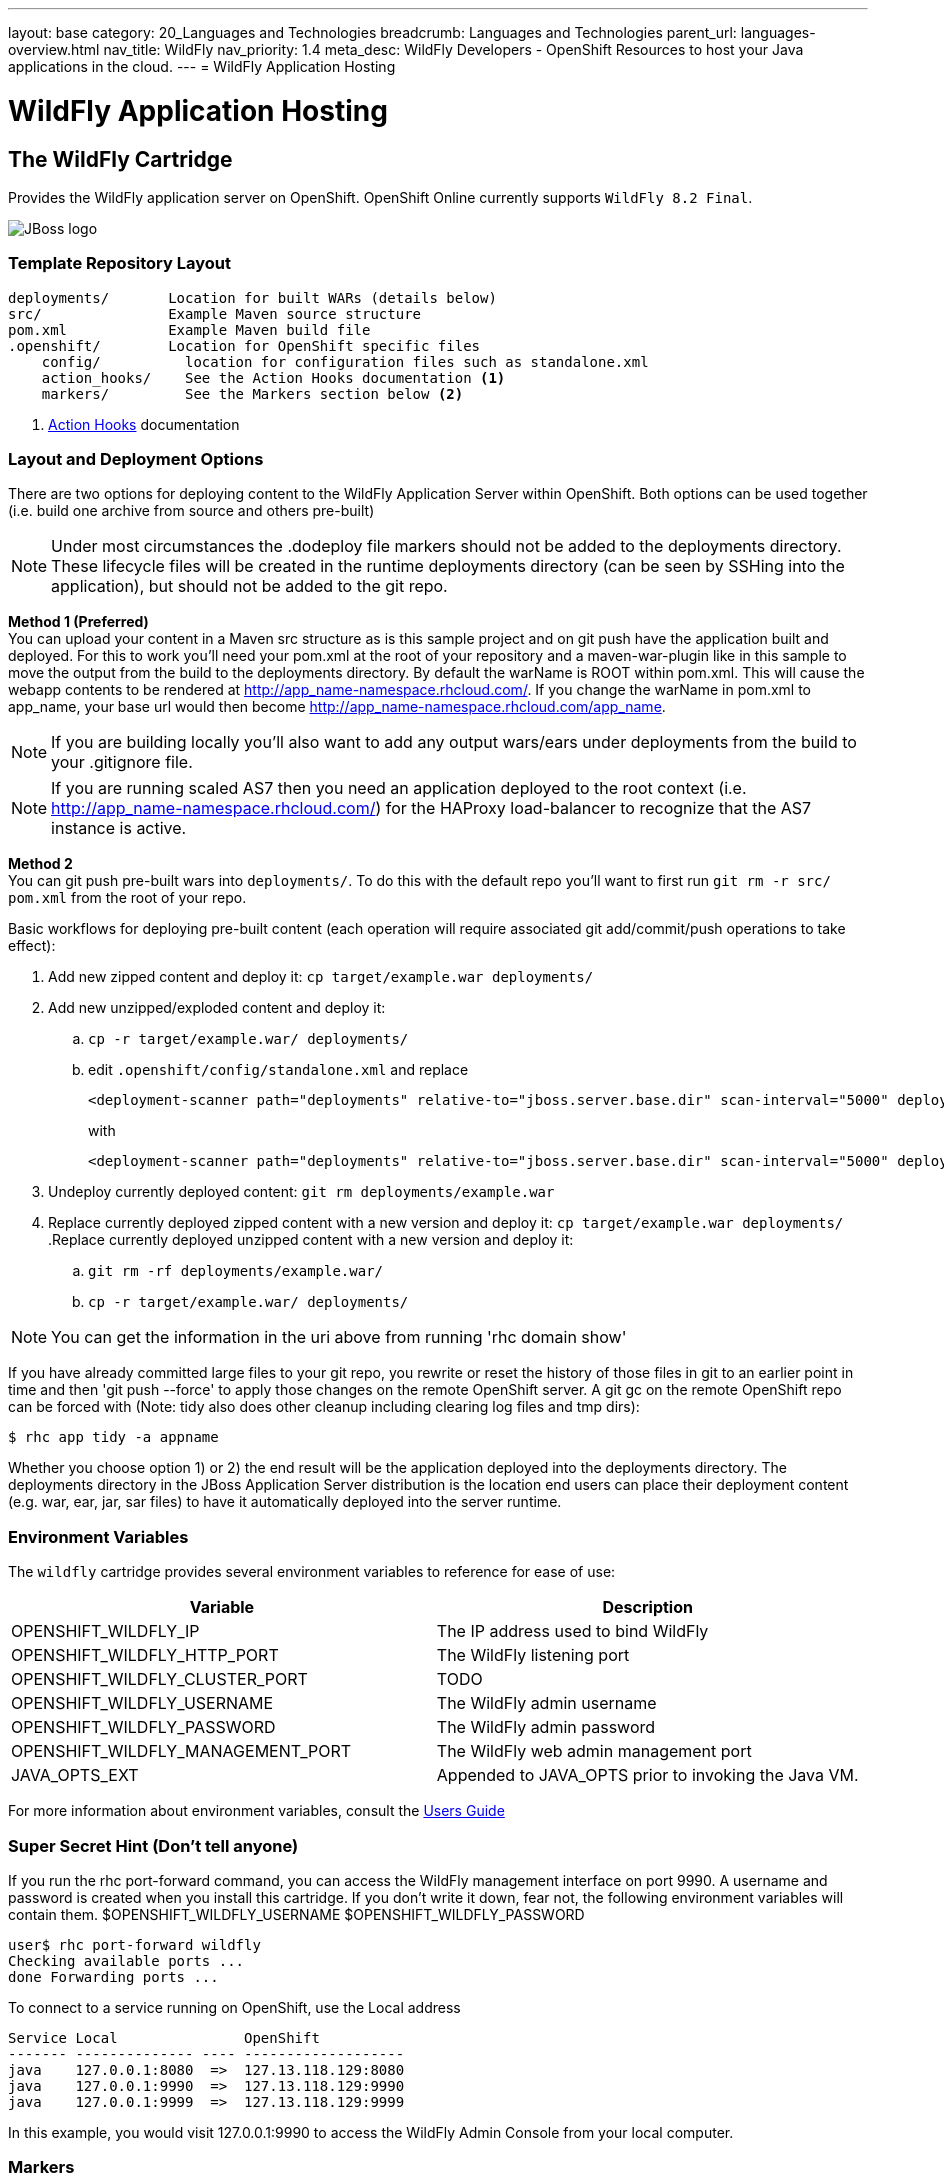 ---
layout: base
category: 20_Languages and Technologies
breadcrumb: Languages and Technologies
parent_url: languages-overview.html
nav_title: WildFly
nav_priority: 1.4
meta_desc: WildFly Developers - OpenShift Resources to host your Java applications in the cloud.
---
= WildFly Application Hosting

[[top]]
[[java]]
[float]
= WildFly Application Hosting

[[jbossas]]
== The WildFly Cartridge
[.lead]
Provides the WildFly application server on OpenShift. OpenShift Online currently supports  `WildFly 8.2 Final`.

image::wildfly-logo.png[JBoss logo]

=== Template Repository Layout
[source]
--
deployments/       Location for built WARs (details below)
src/               Example Maven source structure
pom.xml            Example Maven build file
.openshift/        Location for OpenShift specific files
    config/          location for configuration files such as standalone.xml
    action_hooks/    See the Action Hooks documentation <1>
    markers/         See the Markers section below <2>
--
<1> link:http://openshift.github.io/documentation/oo_user_guide.html#action-hooks[Action Hooks] documentation

=== Layout and Deployment Options
There are two options for deploying content to the WildFly Application Server within OpenShift. Both options
can be used together (i.e. build one archive from source and others pre-built)

[NOTE]
====
Under most circumstances the .dodeploy file markers should not be added to the deployments directory.
These lifecycle files will be created in the runtime deployments directory (can be seen by SSHing into the application),
but should not be added to the git repo.
====

*Method 1 (Preferred)* +
You can upload your content in a Maven src structure as is this sample project and on
git push have the application built and deployed.  For this to work you'll need your pom.xml at the
root of your repository and a maven-war-plugin like in this sample to move the output from the build
to the deployments directory.  By default the warName is ROOT within pom.xml.  This will cause the
webapp contents to be rendered at http://app_name-namespace.rhcloud.com/.  If you change the warName in
pom.xml to app_name, your base url would then become http://app_name-namespace.rhcloud.com/app_name.

NOTE: If you are building locally you'll also want to add any output wars/ears under deployments  from the build to your .gitignore file.

NOTE: If you are running scaled AS7 then you need an application deployed to the root context (i.e. http://app_name-namespace.rhcloud.com/) for the HAProxy load-balancer to recognize that the AS7 instance is active.

*Method 2* +
You can git push pre-built wars into `deployments/`.  To do this with the default repo you'll want to first run `git rm -r src/ pom.xml` from the root of your repo.

Basic workflows for deploying pre-built content (each operation will require associated git add/commit/push operations to take effect):

. Add new zipped content and deploy it: `cp target/example.war deployments/`
. Add new unzipped/exploded content and deploy it:
.. `cp -r target/example.war/ deployments/`
.. edit `.openshift/config/standalone.xml` and replace
+
[source]
--
<deployment-scanner path="deployments" relative-to="jboss.server.base.dir" scan-interval="5000" deployment-timeout="300"/>
--
+
with
+
[source]
--
<deployment-scanner path="deployments" relative-to="jboss.server.base.dir" scan-interval="5000" deployment-timeout="300" auto-deploy-exploded="true"/>
--
. Undeploy currently deployed content: `git rm deployments/example.war`
. Replace currently deployed zipped content with a new version and deploy it: `cp target/example.war deployments/`
.Replace currently deployed unzipped content with a new version and deploy it:
.. `git rm -rf deployments/example.war/`
.. `cp -r target/example.war/ deployments/`

NOTE: You can get the information in the uri above from running 'rhc domain show'

If you have already committed large files to your git repo, you rewrite or reset the history of those files in git
to an earlier point in time and then 'git push --force' to apply those changes on the remote OpenShift server.  A
git gc on the remote OpenShift repo can be forced with (Note: tidy also does other cleanup including clearing log
files and tmp dirs):

[source]
--
$ rhc app tidy -a appname
--

Whether you choose option 1) or 2) the end result will be the application
deployed into the deployments directory. The deployments directory in the
JBoss Application Server distribution is the location end users can place
their deployment content (e.g. war, ear, jar, sar files) to have it
automatically deployed into the server runtime.

=== Environment Variables

The `wildfly` cartridge provides several environment variables to reference for ease of use:

[options="header"]
|===
|Variable |Description

|OPENSHIFT_WILDFLY_IP
|The IP address used to bind WildFly

|OPENSHIFT_WILDFLY_HTTP_PORT
|The WildFly listening port

|OPENSHIFT_WILDFLY_CLUSTER_PORT
|TODO

|OPENSHIFT_WILDFLY_USERNAME
|The WildFly admin username

|OPENSHIFT_WILDFLY_PASSWORD
|The WildFly admin password

|OPENSHIFT_WILDFLY_MANAGEMENT_PORT
|The WildFly web admin management port

|JAVA_OPTS_EXT
|Appended to JAVA_OPTS prior to invoking the Java VM.
|===

For more information about environment variables, consult the link:http://openshift.github.io/documentation/oo_user_guide.html#environment-variables[Users Guide]

=== Super Secret Hint (Don't tell anyone)

If you run the rhc port-forward command, you can access the WildFly management interface on port 9990.
A username and password is created when you install this cartridge.
If you don't write it down, fear not, the following environment variables will contain them.
$OPENSHIFT_WILDFLY_USERNAME
$OPENSHIFT_WILDFLY_PASSWORD

    user$ rhc port-forward wildfly
    Checking available ports ...
    done Forwarding ports ...

To connect to a service running on OpenShift, use the Local address
```
Service Local               OpenShift
------- -------------- ---- -------------------
java    127.0.0.1:8080  =>  127.13.118.129:8080
java    127.0.0.1:9990  =>  127.13.118.129:9990
java    127.0.0.1:9999  =>  127.13.118.129:9999
```
In this example, you would visit 127.0.0.1:9990 to access the WildFly Admin Console from your local computer.

=== Markers
Adding marker files to `.openshift/markers` will have the following effects:

[cols="1,3",options="header"]
|===
|Marker |Effect

|enable_jpda
|Will enable the JPDA socket based transport on the java virtual machine running the WildFly application server. This enables you to remotely debug code running inside the JBoss AS 7 application server.

|skip_maven_build
|Maven build step will be skipped

|force_clean_build
|Will start the build process by removing all non-essential Maven dependencies.  Any current dependencies specified in your pom.xml file will then be re-downloaded.

|hot_deploy
|Will prevent a WildFly container restart during build/deployment. Newly build archives will be re-deployed automatically by the WildFly HDScanner component.

|java7
|Will run WildFly with Java7 if present. If no marker is present then the baseline Java version will be used (currently Java6)
|===

=== JBoss CLI

The `wildfly` cartridge provides an OpenShift compatible wrapper of the JBoss CLI tool on the gear `PATH`, located at
`$OPENSHIFT_JBOSSAS_DIR/tools/jboss-cli.sh`. Use the following command to connect to the JBoss instance with the
CLI tool:

[source]
--
jboss-cli.sh -c --controller=${OPENSHIFT_WILDFLY_IP}:${OPENSHIFT_WILDFLY_MANAGEMENT_PORT}
--

link:#top[Back to Top]
